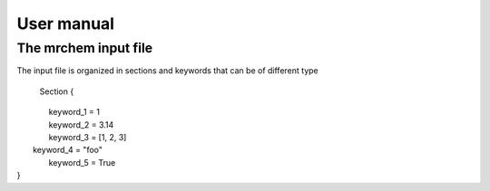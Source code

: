 User manual
==================================

   
The mrchem input file
---------------------

The input file is organized in sections and keywords that can be of different
type 


     Section {
|       keyword_1 = 1
|       keyword_2 = 3.14
|       keyword_3 = [1, 2, 3]
|      keyword_4 = "foo"
|       keyword_5 = True
|    }
